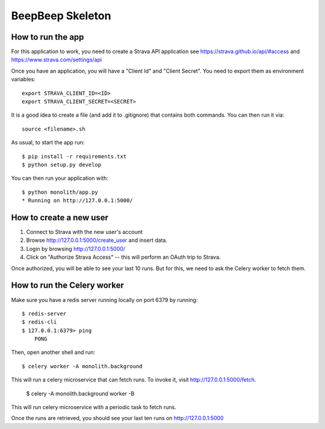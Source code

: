 BeepBeep Skeleton
==================

How to run the app
-------------------

For this application to work, you need to create a Strava API application
see https://strava.github.io/api/#access and https://www.strava.com/settings/api

Once you have an application, you will have a "Client Id" and "Client Secret".
You need to export them as environment variables::

    export STRAVA_CLIENT_ID=<ID>
    export STRAVA_CLIENT_SECRET=<SECRET>

It is a good idea to create a file (and add it to .gitignore) that contains both commands. You can 
then run it via::

    source <filename>.sh

As usual, to start the app run::

    $ pip install -r requirements.txt
    $ python setup.py develop

You can then run your application with::

    $ python monolith/app.py
    * Running on http://127.0.0.1:5000/

How to create a new user
------------------------

1. Connect to Strava with the new user's account
2. Browse http://127.0.0.1:5000/create_user and insert data.
3. Login by browsing http://127.0.0.1:5000/
4. Click on "Authorize Strava Access" -- this will perform an OAuth trip to Strava.

Once authorized, you will be able to see your last 10 runs.
But for this, we need to ask the Celery worker to fetch them.

How to run the Celery worker
----------------------------

Make sure you have a redis server running locally on port 6379 by running::

    $ redis-server
    $ redis-cli
    $ 127.0.0.1:6379> ping
        PONG

Then, open another shell and run::

    $ celery worker -A monolith.background

This will run a celery microservice that can fetch runs.
To invoke it, visit http://127.0.0.1:5000/fetch.

    $ celery -A monolith.background worker -B

This will run celery microservice with a periodic task to fetch runs.

Once the runs are retrieved, you should see your last ten runs
on http://127.0.0.1:5000



